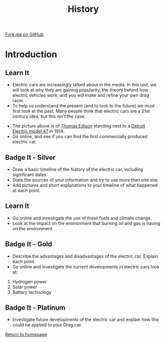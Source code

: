 #+STARTUP:indent
#+HTML_HEAD: <link rel="stylesheet" type="text/css" href="css/styles.css"/>
#+HTML_HEAD_EXTRA: <link href='http://fonts.googleapis.com/css?family=Ubuntu+Mono|Ubuntu' rel='stylesheet' type='text/css'>
#+BEGIN_COMMENT
#+STYLE: <link rel="stylesheet" type="text/css" href="css/styles.css"/>
#+STYLE: <link href='http://fonts.googleapis.com/css?family=Ubuntu+Mono|Ubuntu' rel='stylesheet' type='text/css'>
#+END_COMMENT
#+OPTIONS: f:nil author:nil num:1 creator:nil timestamp:nil 
#+TITLE: History
#+AUTHOR: Stephen Brown

#+BEGIN_HTML
<div class=ribbon>
<a href="https://github.com/stcd11/9-SC-Flyer">Fork me on GitHub</a>
</div>
<center>
<imgzz src='' width=33%>
</center>
#+END_HTML

* COMMENT Use as a template
:PROPERTIES:
:HTML_CONTAINER_CLASS: activity
:END:
** Learn It
:PROPERTIES:
:HTML_CONTAINER_CLASS: learn
:END:

** Research It
:PROPERTIES:
:HTML_CONTAINER_CLASS: research
:END:

** Design It
:PROPERTIES:
:HTML_CONTAINER_CLASS: design
:END:

** Build It
:PROPERTIES:
:HTML_CONTAINER_CLASS: build
:END:

** Test It
:PROPERTIES:
:HTML_CONTAINER_CLASS: test
:END:

** Run It
:PROPERTIES:
:HTML_CONTAINER_CLASS: run
:END:

** Document It
:PROPERTIES:
:HTML_CONTAINER_CLASS: document
:END:

** Code It
:PROPERTIES:
:HTML_CONTAINER_CLASS: code
:END:

** Program It
:PROPERTIES:
:HTML_CONTAINER_CLASS: program
:END:

** Try It
:PROPERTIES:
:HTML_CONTAINER_CLASS: try
:END:

** Badge It
:PROPERTIES:
:HTML_CONTAINER_CLASS: badge
:END:

** Save It
:PROPERTIES:
:HTML_CONTAINER_CLASS: save
:END:

e* Introduction
[[file:img/pic.jpg]]
:PROPERTIES:
:HTML_CONTAINER_CLASS: intro
:END:
** What are PIC chips?
:PROPERTIES:
:HTML_CONTAINER_CLASS: research
:END:
Peripheral Interface Controllers are small silicon chips which can be programmed to perform useful tasks.
In school, we tend to use Genie branded chips, like the C08 model you will use in this project. Others (e.g. PICAXE) are available.
PIC chips allow you connect different inputs (e.g. switches) and outputs (e.g. LEDs, motors and speakers), and to control them using flowcharts.
Chips such as these can be found everywhere in consumer electronic products, from toasters to cars. 

While they might not look like much, there is more computational power in a single PIC chip used in school than there was in the space shuttle that went to the moon in the 60's!
** When would I use a PIC chip?
Imagine you wanted to make a flashing bike light; using an LED and a switch alone, you'd need to manually push and release the button to get the flashing effect. A PIC chip could be programmed to turn the LED off and on once a second.
In a board game, you might want to have an electronic dice to roll numbers from 1 to 6 for you. 
In a car, a circuit is needed to ensure that the airbags only deploy when there is a sudden change in speed, AND the passenger is wearing their seatbelt, AND the front or rear bumper has been struck. PIC chips can carry out their instructions very quickly, performing around 1000 instructions per second - as such, they can react far more quickly than a person can. 
* Introduction
:PROPERTIES:
:HTML_CONTAINER_CLASS: activity
:END:
** Learn It
:PROPERTIES:
:HTML_CONTAINER_CLASS: learn
:END:
- Electric cars are increasingly talked about in the media. In this unit, we will look at why they are gaining popularity, the theory behind how electric vehicles work, and you will make and refine your own drag racer.
- To help us understand the present (and to look to the future) we must first look at the past. Many people think that electric cars are a 21st century idea, but this isn't the case.
[[./img/elec_car_1913.jpg]]
- The picture above is of [[http://en.wikipedia.org/wiki/Thomas_Edison][Thomas Edison]] standing next to a [[http://en.wikipedia.org/wiki/Detroit_Electric][Detroit Electric model 47]] in 1914. 
- Go online, and see if you can find the first commercially produced electric car.

** Badge It - Silver
:PROPERTIES:
:HTML_CONTAINER_CLASS: badge
:END:
- Draw a basic timeline of the history of the electric car, including significant dates. 
- State the sources of your information and try to use more than one site.
- Add pictures and short explanations to your timeline of what happened at each point.
** Learn It
:PROPERTIES:
:HTML_CONTAINER_CLASS: learn
:END:
- Go online and investigate the use of fossil fuels and climate change. 
- Look at the impact on the environment that burning oil and gas is having on the environment.

** Badge It - Gold
:PROPERTIES:
:HTML_CONTAINER_CLASS: badge
:END:
- Describe the advantages and disadvantages of the electric car. Explain each point.
- Go online and investigate the current developments in electric cars look at:
1. Hydrogen power
2. Solar power
3. Battery technology

** Badge It - Platinum
:PROPERTIES:
:HTML_CONTAINER_CLASS: badge
:END:
- Investigate future developments of the electric car and explain how this could be applied to your Drag car.

[[file:index.html][Return to homepage]]
